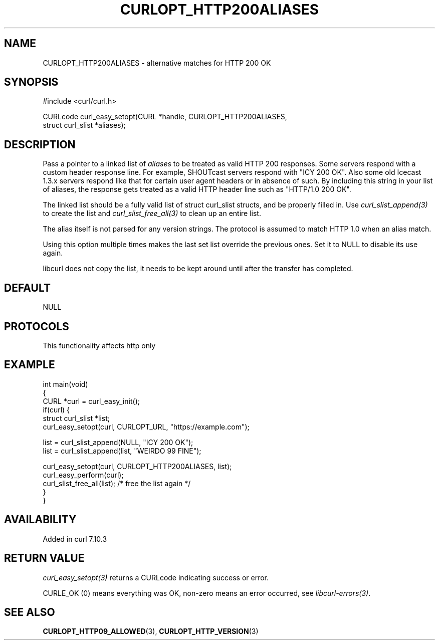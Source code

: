 .\" generated by cd2nroff 0.1 from CURLOPT_HTTP200ALIASES.md
.TH CURLOPT_HTTP200ALIASES 3 "2025-06-03" libcurl
.SH NAME
CURLOPT_HTTP200ALIASES \- alternative matches for HTTP 200 OK
.SH SYNOPSIS
.nf
#include <curl/curl.h>

CURLcode curl_easy_setopt(CURL *handle, CURLOPT_HTTP200ALIASES,
                          struct curl_slist *aliases);
.fi
.SH DESCRIPTION
Pass a pointer to a linked list of \fIaliases\fP to be treated as valid HTTP 200
responses. Some servers respond with a custom header response line. For
example, SHOUTcast servers respond with "ICY 200 OK". Also some old Icecast
1.3.x servers respond like that for certain user agent headers or in absence
of such. By including this string in your list of aliases, the response gets
treated as a valid HTTP header line such as "HTTP/1.0 200 OK".

The linked list should be a fully valid list of struct curl_slist structs, and
be properly filled in. Use \fIcurl_slist_append(3)\fP to create the list and
\fIcurl_slist_free_all(3)\fP to clean up an entire list.

The alias itself is not parsed for any version strings. The protocol is
assumed to match HTTP 1.0 when an alias match.

Using this option multiple times makes the last set list override the previous
ones. Set it to NULL to disable its use again.

libcurl does not copy the list, it needs to be kept around until after the
transfer has completed.
.SH DEFAULT
NULL
.SH PROTOCOLS
This functionality affects http only
.SH EXAMPLE
.nf
int main(void)
{
  CURL *curl = curl_easy_init();
  if(curl) {
    struct curl_slist *list;
    curl_easy_setopt(curl, CURLOPT_URL, "https://example.com");

    list = curl_slist_append(NULL, "ICY 200 OK");
    list = curl_slist_append(list, "WEIRDO 99 FINE");

    curl_easy_setopt(curl, CURLOPT_HTTP200ALIASES, list);
    curl_easy_perform(curl);
    curl_slist_free_all(list); /* free the list again */
  }
}
.fi
.SH AVAILABILITY
Added in curl 7.10.3
.SH RETURN VALUE
\fIcurl_easy_setopt(3)\fP returns a CURLcode indicating success or error.

CURLE_OK (0) means everything was OK, non\-zero means an error occurred, see
\fIlibcurl\-errors(3)\fP.
.SH SEE ALSO
.BR CURLOPT_HTTP09_ALLOWED (3),
.BR CURLOPT_HTTP_VERSION (3)
